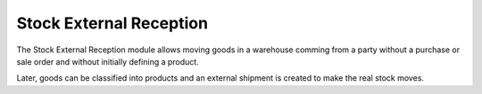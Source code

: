 Stock External Reception
########################

The Stock External Reception module allows moving goods in a warehouse comming
from a party without a purchase or sale order and without initially defining a
product.

Later, goods can be classified into products and an external shipment is created
to make the real stock moves.
